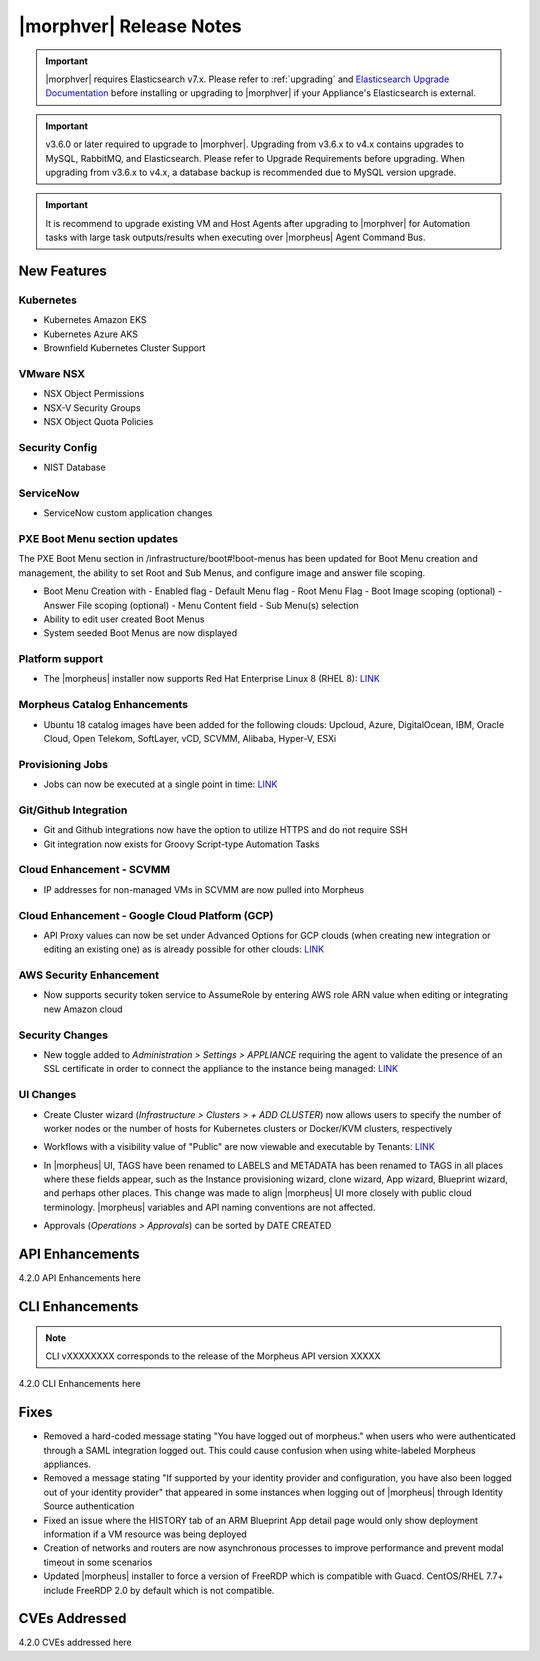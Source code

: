 .. _Release Notes:

*************************
|morphver| Release Notes
*************************

.. important:: |morphver| requires Elasticsearch v7.x. Please refer to :ref:`upgrading` and `Elasticsearch Upgrade Documentation <https://www.elastic.co/guide/en/elasticsearch/reference/current/setup-upgrade.html>`_ before installing or upgrading to |morphver| if your Appliance's Elasticsearch is external.

.. important:: v3.6.0 or later required to upgrade to |morphver|. Upgrading from v3.6.x to v4.x contains upgrades to MySQL, RabbitMQ, and Elasticsearch. Please refer to Upgrade Requirements before upgrading. When upgrading from v3.6.x to v4.x, a database backup is recommended due to MySQL version upgrade.

.. important:: It is recommend to upgrade existing VM and Host Agents after upgrading to |morphver| for Automation tasks with large task outputs/results when executing over |morpheus| Agent Command Bus.

New Features
============

Kubernetes
----------

- Kubernetes Amazon EKS
- Kubernetes Azure AKS
- Brownfield Kubernetes Cluster Support

VMware NSX
----------

- NSX Object Permissions
- NSX-V Security Groups
- NSX Object Quota Policies

Security Config
---------------

- NIST Database

ServiceNow
----------

- ServiceNow custom application changes

.. HashiCorp
.. ---------
.. - Terraform Provider

PXE Boot Menu section updates
-----------------------------

The PXE Boot Menu section in /infrastructure/boot#!boot-menus has been updated for Boot Menu creation and management, the ability to set Root and Sub Menus, and configure image and answer file scoping.

- Boot Menu Creation with
  - Enabled flag
  - Default Menu flag
  - Root Menu Flag
  - Boot Image scoping (optional)
  - Answer File scoping (optional)
  - Menu Content field
  - Sub Menu(s) selection
- Ability to edit user created Boot Menus
- System seeded Boot Menus are now displayed

Platform support
----------------

- The |morpheus| installer now supports Red Hat Enterprise Linux 8 (RHEL 8): `LINK <https://docs.morpheusdata.com/en/4.2.0/release_notes/compatibility.html>`_

Morpheus Catalog Enhancements
-----------------------------

- Ubuntu 18 catalog images have been added for the following clouds: Upcloud, Azure, DigitalOcean, IBM, Oracle Cloud, Open Telekom, SoftLayer, vCD, SCVMM, Alibaba, Hyper-V, ESXi

Provisioning Jobs
-----------------

- Jobs can now be executed at a single point in time: `LINK <https://docs.morpheusdata.com/en/4.2.0/provisioning/jobs/jobs.html#creating-jobs>`_

.. image:: /images/provisioning/jobs/dateandtime_job.png
  :width: 60%

Git/Github Integration
----------------------

- Git and Github integrations now have the option to utilize HTTPS and do not require SSH
- Git integration now exists for Groovy Script-type Automation Tasks

Cloud Enhancement - SCVMM
-------------------------

- IP addresses for non-managed VMs in SCVMM are now pulled into Morpheus

Cloud Enhancement - Google Cloud Platform (GCP)
-----------------------------------------------

- API Proxy values can now be set under Advanced Options for GCP clouds (when creating new integration or editing an existing one) as is already possible for other clouds: `LINK <https://docs.morpheusdata.com/en/4.2.0/integration_guides/Clouds/google/google.html#advanced-options>`_

AWS Security Enhancement
------------------------

- Now supports security token service to AssumeRole by entering AWS role ARN value when editing or integrating new Amazon cloud

.. image:: /images/integration_guides/clouds/aws_role_arn.png
  :width: 60%

Security Changes
----------------

- New toggle added to `Administration > Settings > APPLIANCE` requiring the agent to validate the presence of an SSL certificate in order to connect the appliance to the instance being managed: `LINK <https://docs.morpheusdata.com/en/4.2.0/administration/settings/settings.html#id1>`_

UI Changes
----------

- Create Cluster wizard (`Infrastructure > Clusters > + ADD CLUSTER`) now allows users to specify the number of worker nodes or the number of hosts for Kubernetes clusters or Docker/KVM clusters, respectively

  .. image:: /images/infrastructure/clusters/workers_cluster_wizard.png
    :width: 60%

- Workflows with a visibility value of "Public" are now viewable and executable by Tenants: `LINK <https://docs.morpheusdata.com/en/4.2.0/provisioning/automation/automation.html#add-workflow>`_
- In |morpheus| UI, TAGS have been renamed to LABELS and METADATA has been renamed to TAGS in all places where these fields appear, such as the Instance provisioning wizard, clone wizard, App wizard, Blueprint wizard, and perhaps other places. This change was made to align |morpheus| UI more closely with public cloud terminology. |morpheus| variables and API naming conventions are not affected.
- Approvals (`Operations > Approvals`) can be sorted by DATE CREATED

API Enhancements
================

4.2.0 API Enhancements here

CLI Enhancements
================

.. note:: CLI vXXXXXXXX corresponds to the release of the Morpheus API version XXXXX

4.2.0 CLI Enhancements here

Fixes
=====

- Removed a hard-coded message stating "You have logged out of morpheus." when users who were authenticated through a SAML integration logged out. This could cause confusion when using white-labeled Morpheus appliances.
- Removed a message stating "If supported by your identity provider and configuration, you have also been logged out of your identity provider" that appeared in some instances when logging out of |morpheus| through Identity Source authentication
- Fixed an issue where the HISTORY tab of an ARM Blueprint App detail page would only show deployment information if a VM resource was being deployed
- Creation of networks and routers are now asynchronous processes to improve performance and prevent modal timeout in some scenarios
- Updated |morpheus| installer to force a version of FreeRDP which is compatible with Guacd. CentOS/RHEL 7.7+ include FreeRDP 2.0 by default which is not compatible.

CVEs Addressed
==============

4.2.0 CVEs addressed here
